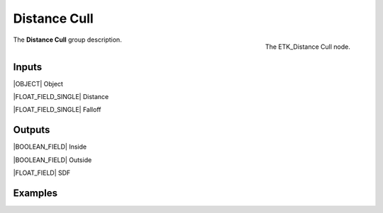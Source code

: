 .. index:: Masks; Distance Cull
.. _etk-masks-distance_cull:

**************
 Distance Cull
**************

.. figure:: /images/nodes-distance_cull.png
   :align: right

   The ETK_Distance Cull node.

The **Distance Cull** group description.


Inputs
=======

|OBJECT| Object

|FLOAT_FIELD_SINGLE| Distance

|FLOAT_FIELD_SINGLE| Falloff


Outputs
========

|BOOLEAN_FIELD| Inside

|BOOLEAN_FIELD| Outside

|FLOAT_FIELD| SDF


Examples
========

.. todo:: Add example for ETK_Distance Cull
